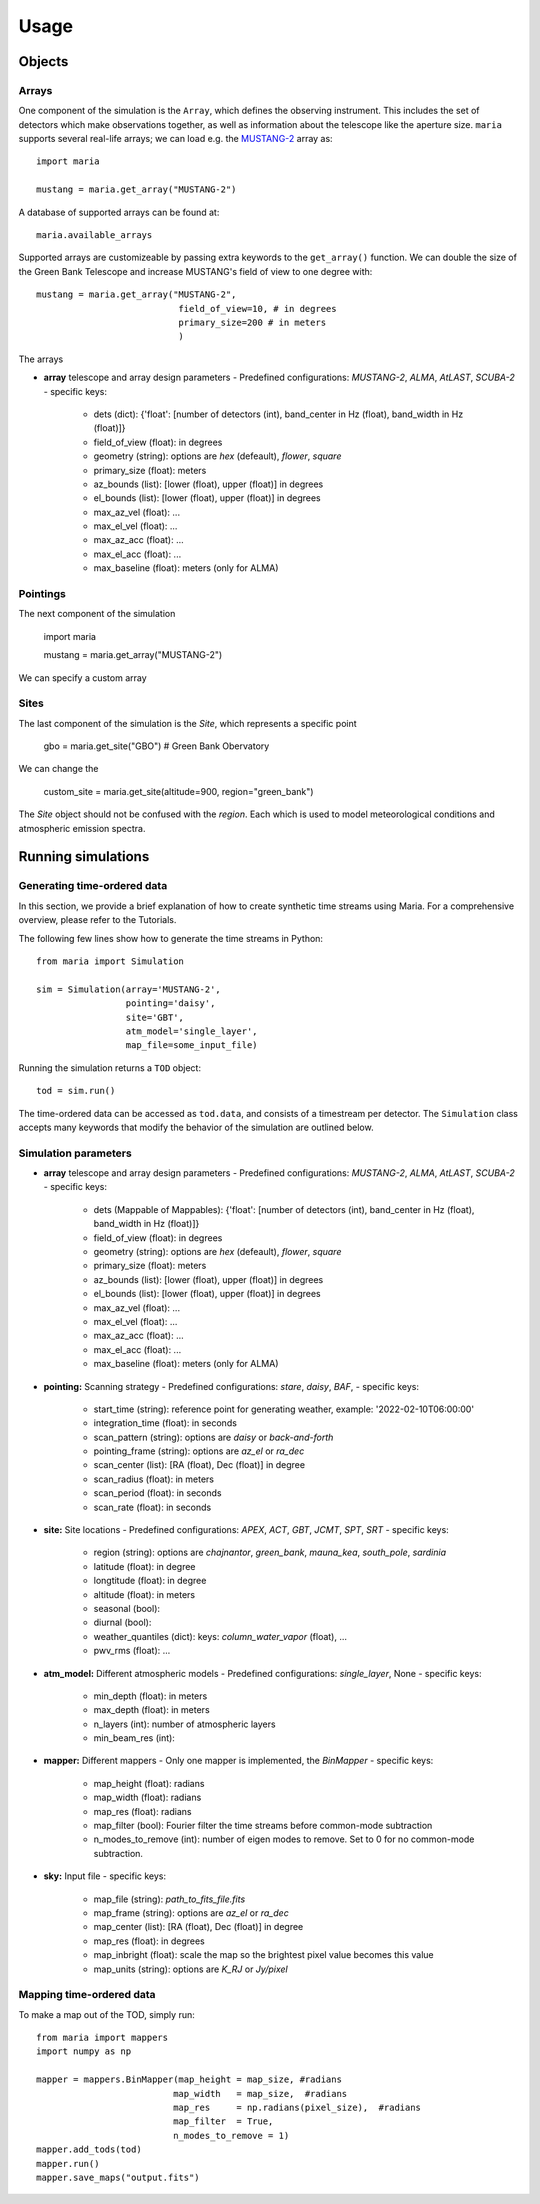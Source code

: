 Usage
#####



Objects
=======

Arrays
^^^^^^

One component of the simulation is the ``Array``, which defines the observing instrument. This includes the set of detectors which make observations together, as well as information about the telescope like the aperture size. ``maria`` supports several real-life arrays; we can load e.g. the `MUSTANG-2 <www.nrao.edu>`_ array as::

    import maria

    mustang = maria.get_array("MUSTANG-2")

A database of supported arrays can be found at::

    maria.available_arrays

Supported arrays are customizeable by passing extra keywords to the ``get_array()`` function. We can double the size of the Green Bank Telescope and increase MUSTANG's field of view to one degree with::

   mustang = maria.get_array("MUSTANG-2", 
                              field_of_view=10, # in degrees
                              primary_size=200 # in meters
                              )

The arrays 

- **array** telescope and array design parameters
  - Predefined configurations: `MUSTANG-2`, `ALMA`, `AtLAST`, `SCUBA-2`
  - specific keys:
    - dets (dict): {'float': [number of detectors (int), band_center in Hz (float), band_width in Hz (float)]}
    - field_of_view (float): in degrees
    - geometry (string): options are `hex` (defeault), `flower`, `square`
    - primary_size (float): meters
    - az_bounds (list): [lower (float), upper (float)] in degrees
    - el_bounds (list): [lower (float), upper (float)] in degrees
    - max_az_vel (float): ...
    - max_el_vel (float): ...
    - max_az_acc (float): ...
    - max_el_acc (float): ...
    - max_baseline (float): meters (only for ALMA)


Pointings
^^^^^^^^^

The next component of the simulation 

    import maria

    mustang = maria.get_array("MUSTANG-2")

We can specify a custom array


Sites
^^^^^

The last component of the simulation is the `Site`, which represents a specific point

    gbo = maria.get_site("GBO") # Green Bank Obervatory

We can change the

    custom_site = maria.get_site(altitude=900, region="green_bank")


The `Site` object should not be confused with the `region`. Each which is used to model meteorological conditions and atmospheric emission spectra.


Running simulations
===================

Generating time-ordered data
^^^^^^^^^^^^^^^^^^^^^^^^^^^^

In this section, we provide a brief explanation of how to create synthetic time streams using Maria. For a comprehensive overview, please refer to the Tutorials.

The following few lines show how to generate the time streams in Python::

    from maria import Simulation

    sim = Simulation(array='MUSTANG-2', 
                     pointing='daisy', 
                     site='GBT', 
                     atm_model='single_layer', 
                     map_file=some_input_file)

    

Running the simulation returns a ``TOD`` object::

    tod = sim.run()

The time-ordered data can be accessed as ``tod.data``, and consists of a timestream per detector. The ``Simulation`` class accepts many keywords that modify the behavior of the simulation are outlined below.


Simulation parameters
^^^^^^^^^^^^^^^^^^^^^

- **array** telescope and array design parameters
  - Predefined configurations: `MUSTANG-2`, `ALMA`, `AtLAST`, `SCUBA-2`
  - specific keys:
    - dets (Mappable of Mappables): {'float': [number of detectors (int), band_center in Hz (float), band_width in Hz (float)]}
    - field_of_view (float): in degrees
    - geometry (string): options are `hex` (defeault), `flower`, `square`
    - primary_size (float): meters
    - az_bounds (list): [lower (float), upper (float)] in degrees
    - el_bounds (list): [lower (float), upper (float)] in degrees
    - max_az_vel (float): ...
    - max_el_vel (float): ...
    - max_az_acc (float): ...
    - max_el_acc (float): ...
    - max_baseline (float): meters (only for ALMA)

- **pointing:** Scanning strategy
  - Predefined configurations: `stare`, `daisy`, `BAF`,
  - specific keys:
    - start_time (string): reference point for generating weather, example: '2022-02-10T06:00:00'
    - integration_time (float): in seconds
    - scan_pattern (string):  options are `daisy` or `back-and-forth`
    - pointing_frame (string): options are `az_el` or `ra_dec`
    - scan_center (list): [RA (float), Dec (float)] in degree
    - scan_radius (float): in meters
    - scan_period (float): in seconds
    - scan_rate (float): in seconds

- **site:** Site locations
  - Predefined configurations: `APEX`, `ACT`, `GBT`, `JCMT`, `SPT`, `SRT`
  - specific keys:
    - region (string): options are `chajnantor`, `green_bank`, `mauna_kea`, `south_pole`, `sardinia`
    - latitude (float): in degree
    - longtitude (float): in degree
    - altitude (float): in meters
    - seasonal (bool):
    - diurnal (bool):
    - weather_quantiles (dict): keys: `column_water_vapor` (float),  ...
    - pwv_rms (float): ...

- **atm_model:** Different atmospheric models
  - Predefined configurations: `single_layer`, None
  - specific keys:
    - min_depth (float): in meters
    - max_depth (float): in meters
    - n_layers (int): number of atmospheric layers
    - min_beam_res (int):

- **mapper:** Different mappers
  - Only one mapper is implemented, the `BinMapper`
  - specific keys:
    - map_height (float): radians
    - map_width (float): radians
    - map_res (float): radians
    - map_filter (bool): Fourier filter the time streams before common-mode subtraction
    - n_modes_to_remove (int): number of eigen modes to remove. Set to 0 for no common-mode subtraction.

- **sky:** Input file
  - specific keys:
    - map_file (string): `path_to_fits_file.fits`
    - map_frame (string): options are `az_el` or `ra_dec`
    - map_center (list): [RA (float), Dec (float)] in degree
    - map_res (float): in degrees
    - map_inbright (float): scale the map so the brightest pixel value becomes this value
    - map_units (string): options are `K_RJ` or `Jy/pixel`



Mapping time-ordered data
^^^^^^^^^^^^^^^^^^^^^^^^^

To make a map out of the TOD, simply run::

    from maria import mappers
    import numpy as np

    mapper = mappers.BinMapper(map_height = map_size, #radians
                              map_width   = map_size,  #radians
                              map_res     = np.radians(pixel_size),  #radians
                              map_filter  = True,
                              n_modes_to_remove = 1)
    mapper.add_tods(tod)
    mapper.run()
    mapper.save_maps("output.fits")